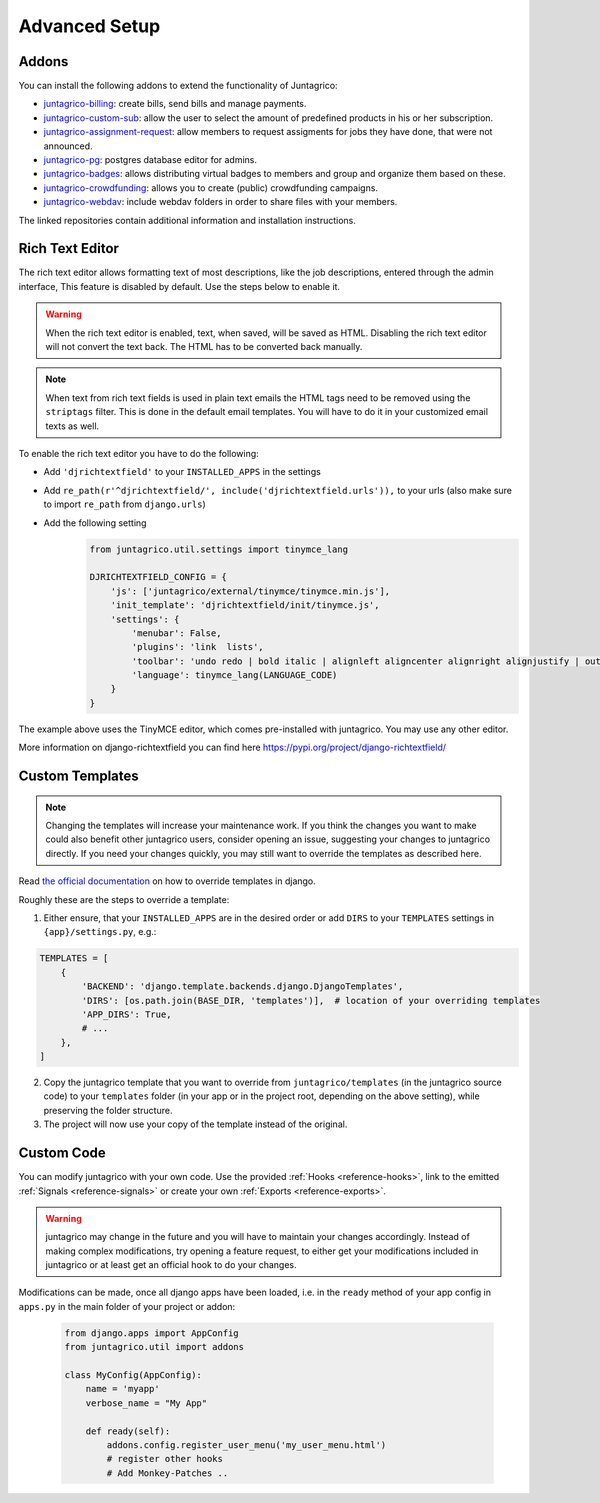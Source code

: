 Advanced Setup
==============

Addons
------

You can install the following addons to extend the functionality of Juntagrico:

* `juntagrico-billing <https://github.com/juntagrico/juntagrico-billing>`_: create bills, send bills and manage payments.
* `juntagrico-custom-sub <https://github.com/juntagrico/juntagrico-custom-sub>`_: allow the user to select the amount of predefined products in his or her subscription.
* `juntagrico-assignment-request <https://github.com/juntagrico/juntagrico-assignment-request>`_: allow members to request assigments for jobs they have done, that were not announced.
* `juntagrico-pg <https://github.com/juntagrico/juntagrico-pg>`_: postgres database editor for admins.
* `juntagrico-badges <https://github.com/juntagrico/juntagrico-badges>`_: allows distributing virtual badges to members and group and organize them based on these.
* `juntagrico-crowdfunding <https://github.com/juntagrico/juntagrico-crowdfunding>`_: allows you to create (public) crowdfunding campaigns.
* `juntagrico-webdav <https://github.com/juntagrico/juntagrico-webdav>`_: include webdav folders in order to share files with your members.

The linked repositories contain additional information and installation instructions.


.. _intro-rich-text-editor:

Rich Text Editor
----------------

The rich text editor allows formatting text of most descriptions, like the job descriptions, entered through the admin interface,
This feature is disabled by default. Use the steps below to enable it.

.. warning::
    When the rich text editor is enabled, text, when saved, will be saved as HTML.
    Disabling the rich text editor will not convert the text back. The HTML has to be converted back manually.

.. note::
    When text from rich text fields is used in plain text emails the HTML tags need to be removed using the ``striptags`` filter.
    This is done in the default email templates. You will have to do it in your customized email texts as well.

To enable the rich text editor you have to do the following:

* Add ``'djrichtextfield'`` to your ``INSTALLED_APPS`` in the settings
* Add ``re_path(r'^djrichtextfield/', include('djrichtextfield.urls')),`` to your urls (also make sure to import ``re_path`` from ``django.urls``)
* Add the following setting
    .. code-block:: python

        from juntagrico.util.settings import tinymce_lang

        DJRICHTEXTFIELD_CONFIG = {
            'js': ['juntagrico/external/tinymce/tinymce.min.js'],
            'init_template': 'djrichtextfield/init/tinymce.js',
            'settings': {
                'menubar': False,
                'plugins': 'link  lists',
                'toolbar': 'undo redo | bold italic | alignleft aligncenter alignright alignjustify | outdent indent | bullist numlist | link',
                'language': tinymce_lang(LANGUAGE_CODE)
            }
        }


The example above uses the TinyMCE editor, which comes pre-installed with juntagrico. You may use any other editor.

More information on django-richtextfield you can find here https://pypi.org/project/django-richtextfield/


.. _intro-custom-templates:

Custom Templates
----------------

.. Note::
    Changing the templates will increase your maintenance work.
    If you think the changes you want to make could also benefit other juntagrico users, consider opening an issue, suggesting your changes to juntagrico directly.
    If you need your changes quickly, you may still want to override the templates as described here.

Read `the official documentation <https://docs.djangoproject.com/en/4.2/howto/overriding-templates/>`_ on how to override templates in django.

Roughly these are the steps to override a template:

1. Either ensure, that your ``INSTALLED_APPS`` are in the desired order
   or add ``DIRS`` to your ``TEMPLATES`` settings in ``{app}/settings.py``, e.g.:

.. code-block:: python

    TEMPLATES = [
        {
            'BACKEND': 'django.template.backends.django.DjangoTemplates',
            'DIRS': [os.path.join(BASE_DIR, 'templates')],  # location of your overriding templates
            'APP_DIRS': True,
            # ...
        },
    ]

2. Copy the juntagrico template that you want to override from ``juntagrico/templates``
   (in the juntagrico source code) to your ``templates`` folder (in your app or in the project root, depending on the above setting),
   while preserving the folder structure.
3. The project will now use your copy of the template instead of the original.


.. _intro-custom-code:

Custom Code
-----------

You can modify juntagrico with your own code. Use the provided :ref:`Hooks <reference-hooks>`, link to the emitted :ref:`Signals <reference-signals>` or create your own :ref:`Exports <reference-exports>`.

.. Warning::
    juntagrico may change in the future and you will have to maintain your changes accordingly.
    Instead of making complex modifications, try opening a feature request, to either get your modifications included in juntagrico or at least get an official hook to do your changes.

Modifications can be made, once all django apps have been loaded,
i.e. in the ``ready`` method of your app config in ``apps.py`` in the main folder of your project or addon:

  .. code-block:: python

    from django.apps import AppConfig
    from juntagrico.util import addons

    class MyConfig(AppConfig):
        name = 'myapp'
        verbose_name = "My App"

        def ready(self):
            addons.config.register_user_menu('my_user_menu.html')
            # register other hooks
            # Add Monkey-Patches ..
